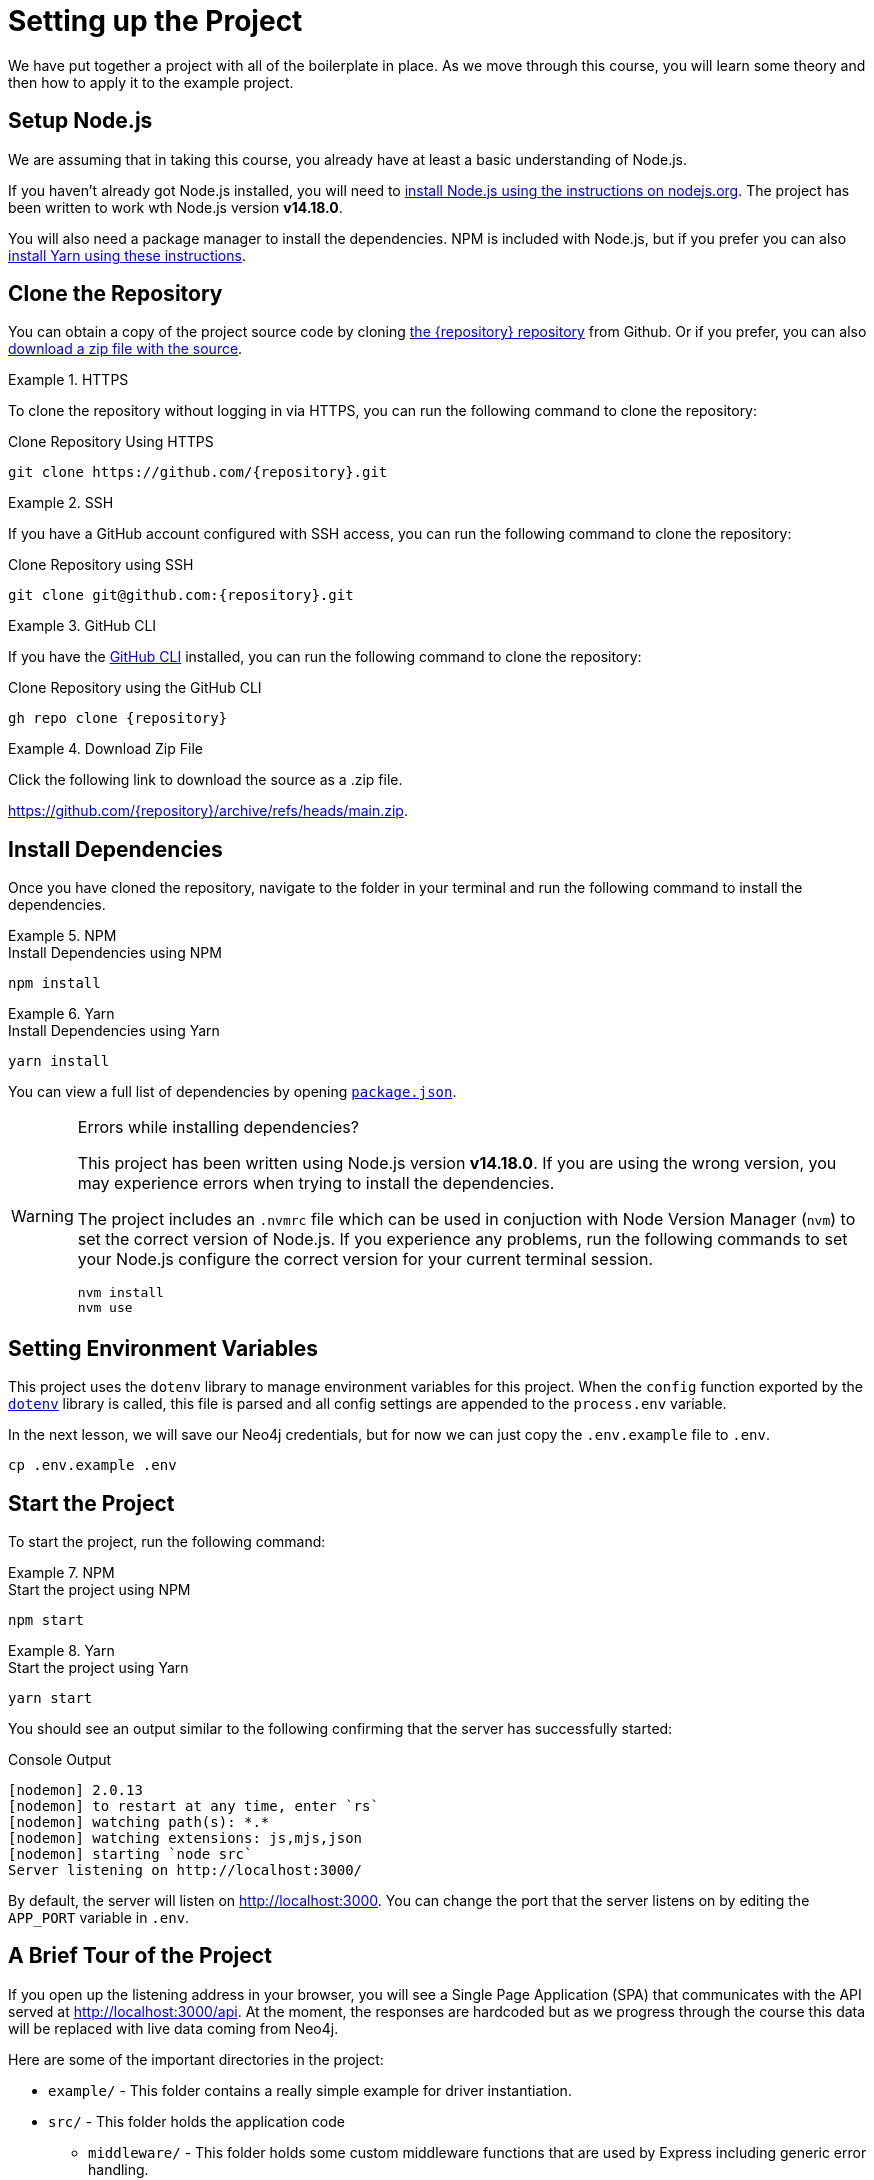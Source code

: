 = Setting up the Project
:type: text
:order: 1
// :repo: adam-cowley/neoflix-api-node
// TODO: use include to define this
:node-version: v14.18.0

We have put together a project with all of the boilerplate in place.
As we move through this course, you will learn some theory and then how to apply it to the example project.


== Setup Node.js

We are assuming that in taking this course, you already have at least a basic understanding of Node.js.

If you haven't already got Node.js installed, you will need to link:https://nodejs.org/en/[install Node.js using the instructions on nodejs.org^].
The project has been written to work wth Node.js version **{node-version}**.

// You can verify that the installation is successful by running the following command in the command line:

// [source,sh]
// node -v

You will also need a package manager to install the dependencies.  NPM is included with Node.js, but if you prefer you can also link:https://classic.yarnpkg.com/lang/en/docs/install/[install Yarn using these instructions^].



== Clone the Repository

You can obtain a copy of the project source code by cloning link:https://github.com/{repository}[the {repository} repository^] from Github.  Or if you prefer, you can also link:https://github.com/{repository}/archive/refs/heads/main.zip[download a zip file with the source^].


[.tab]
.HTTPS
====
To clone the repository without logging in via HTTPS, you can run the following command to clone the repository:

.Clone Repository Using HTTPS
[source,shell,subs="attributes+"]
git clone https://github.com/{repository}.git

====

[.tab]
.SSH
====

If you have a GitHub account configured with SSH access, you can run the following command to clone the repository:

.Clone Repository using SSH
[source,shell,subs="attributes+"]
git clone git@github.com:{repository}.git

====

[.tab]
.GitHub CLI
====

If you have the link:https://cli.github.com/[GitHub CLI^] installed, you can run the following command to clone the repository:

.Clone Repository using the GitHub CLI
[source,sh,subs="attributes+"]
gh repo clone {repository}

====

[.tab]
.Download Zip File
====

Click the following link to download the source as a .zip file.

https://github.com/{repository}/archive/refs/heads/main.zip.

====


== Install Dependencies

Once you have cloned the repository, navigate to the folder in your terminal and run the following command to install the dependencies.

[.tab]
.NPM
====
.Install Dependencies using NPM
[source,sh]
npm install
====

[.tab]
.Yarn
====
.Install Dependencies using Yarn
[source,sh]
yarn install
====

You can view a full list of dependencies by opening link:https://github.com/{repo}/blob/main/package.json[`package.json`^].

[WARNING]
.Errors while installing dependencies?
====
This project has been written using Node.js version **{node-version}**.
If you are using the wrong version, you may experience errors when trying to install the dependencies.

The project includes an `.nvmrc` file which can be used in conjuction with Node Version Manager (`nvm`) to set the correct version of Node.js.
If you experience any problems, run the following commands to set your Node.js configure the correct version for your current terminal session.

[source,sh]
----
nvm install
nvm use
----
====


== Setting Environment Variables

This project uses the `dotenv` library to manage environment variables for this project.
When the `config` function exported by the link:https://www.npmjs.com/package/dotenv[`dotenv`^] library is called, this file is parsed and all config settings are appended to the `process.env` variable.

In the next lesson, we will save our Neo4j credentials, but for now we can just copy the `.env.example` file to `.env`.

[source,sh]
cp .env.example .env


== Start the Project

To start the project, run the following command:

[.tab]
.NPM
====
.Start the project using NPM
[source,sh]
npm start
====

[.tab]
.Yarn
====
.Start the project using Yarn
[source,sh]
yarn start
====

You should see an output similar to the following confirming that the server has successfully started:

.Console Output
[source,rel=nocopy]
[nodemon] 2.0.13
[nodemon] to restart at any time, enter `rs`
[nodemon] watching path(s): *.*
[nodemon] watching extensions: js,mjs,json
[nodemon] starting `node src`
Server listening on http://localhost:3000/

By default, the server will listen on http://localhost:3000.
You can change the port that the server listens on by editing the `APP_PORT` variable in `.env`.


== A Brief Tour of the Project

If you open up the listening address in your browser, you will see a Single Page Application (SPA) that communicates with the API served at http://localhost:3000/api.
At the moment, the responses are hardcoded but as we progress through the course this data will be replaced with live data coming from Neo4j.

Here are some of the important directories in the project:

// * `.env` - This file holds environment variables for the server and is parsed by the link:https://www.npmjs.com/package/dotenv[`dotenv`^] library.
* `example/` - This folder contains a really simple example for driver instantiation.
* `src/` - This folder holds the application code
** `middleware/` - This folder holds some custom middleware functions that are used by Express including generic error handling.
** `passport/` - This folder holds all of the logic required for user authentication.
** `routes/` - The routes holds the route handlers that are registered on the server.  You shouldn't need to edit these files.
** `services/` - The services folder contains services that you will need to update to interact with Neo4j.
* `test/` - The test suite containing test files that will you will need to run in order to pass the text.  You will run these using the `npm run test` or `yarn run test` command.
* `public/` - This folder holds the build files for the SPA.  Do not edit these files.


== Done!

Once you have the project up and running, hit the button below to complete this lesson.


read::The project is running![]



[.summary]
== Next Steps

Now that we have the project up and running, let's start learning about the Neo4j JavaScript Driver!
